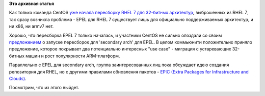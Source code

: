 .. title: EPEL 7 для 32-битных архитектур
.. slug: epel-7-для-32-битных-архитектур
.. date: 2014-03-22 17:05:04
.. tags:
.. category:
.. link:
.. description:
.. type: text
.. author: Peter Lemenkov

**Это архивная статья**


Как только команда CentOS `уже начала пересборку RHEL 7 для 32-битных
архитектур </content/centos-начинает-набирать-скорость>`__, выброшенных
из RHEL 7, так сразу возникла проблема - EPEL для RHEL 7 существует лишь
для официально поддерживаемых архитектур, и ни x86, ни armv7 нет.

Хорошо, что пересборка EPEL 7 только началась, и участники CentOS не
сильно опоздали со своим
`предложением <http://thread.gmane.org/gmane.linux.redhat.fedora.epel.devel/9134>`__
о запуске пересборок для 'secondary arch' для EPEL. В целом коммьюнити
положительно приняло предложение, которое покрывает два потенциально
интересных "use case" - миграция с устаревающих 32-битных машин и рост
популярности ARM-платформ.

Параллельно с EPEL для secondary arch, группа заинтересованных лиц пока
обсуждает идею создания репозитория для RHEL, но с другими правилами
обновления пакетов - `EPIC (Extra Packages for Infrastructure and
Clouds) <http://thread.gmane.org/gmane.linux.redhat.fedora.epel.devel/9143/focus=9153>`__.

Посмотрим, что из этого выйдет.

